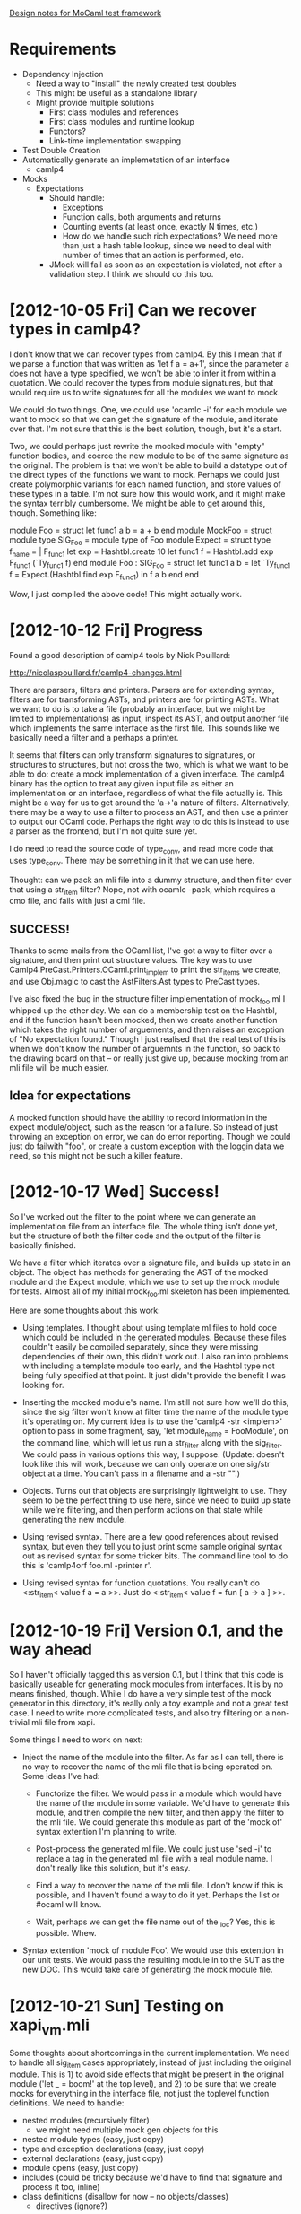 _Design notes for MoCaml test framework_

* Requirements
  - Dependency Injection
    - Need a way to "install" the newly created test doubles
    - This might be useful as a standalone library
    - Might provide multiple solutions
      - First class modules and references
      - First class modules and runtime lookup
      - Functors?
      - Link-time implementation swapping
  - Test Double Creation
  - Automatically generate an implemetation of an interface
    - camlp4
  - Mocks
    - Expectations
      - Should handle:
        - Exceptions
        - Function calls, both arguments and returns
        - Counting events (at least once, exactly N times, etc.)
        - How do we handle such rich expectations? We need more than
          just a hash table lookup, since we need to deal with number
          of times that an action is performed, etc.
      - JMock will fail as soon as an expectation is violated, not
        after a validation step. I think we should do this too.

* [2012-10-05 Fri] Can we recover types in camlp4?

I don't know that we can recover types from camlp4. By this I mean
that if we parse a function that was written as 'let f a = a+1', since
the parameter a does not have a type specified, we won't be able to
infer it from within a quotation. We could recover the types from
module signatures, but that would require us to write signatures for
all the modules we want to mock.

We could do two things. One, we could use 'ocamlc -i' for each module
we want to mock so that we can get the signature of the module, and
iterate over that. I'm not sure that this is the best solution,
though, but it's a start.

Two, we could perhaps just rewrite the mocked module with "empty"
function bodies, and coerce the new module to be of the same signature
as the original. The problem is that we won't be able to build a
datatype out of the direct types of the functions we want to
mock. Perhaps we could just create polymorphic variants for each named
function, and store values of these types in a table. I'm not sure how
this would work, and it might make the syntax terribly cumbersome. We
might be able to get around this, though. Something like:

module Foo = struct let func1 a b = a + b end
module MockFoo =
struct
  module type SIG_Foo = module type of Foo
  module Expect =
  struct
    type f_name = | F_func1
    let exp = Hashtbl.create 10
    let func1 f = Hashtbl.add exp F_func1 (`Ty_func1 f)
  end
  module Foo : SIG_Foo =
  struct
    let func1 a b =
        let `Ty_func1 f = Expect.(Hashtbl.find exp F_func1)
        in f a b
  end
end

Wow, I just compiled the above code! This might actually work.

* [2012-10-12 Fri] Progress

Found a good description of camlp4 tools by Nick Pouillard:

http://nicolaspouillard.fr/camlp4-changes.html

There are parsers, filters and printers. Parsers are for extending
syntax, filters are for transforming ASTs, and printers are for
printing ASTs. What we want to do is to take a file (probably an
interface, but we might be limited to implementations) as input,
inspect its AST, and output another file which implements the same
interface as the first file. This sounds like we basically need a
filter and a perhaps a printer.

It seems that filters can only transform signatures to signatures, or
structures to structures, but not cross the two, which is what we want
to be able to do: create a mock implementation of a given
interface. The camlp4 binary has the option to treat any given input
file as either an implementation or an interface, regardless of what
the file actually is. This might be a way for us to get around the
'a->'a nature of filters. Alternatively, there may be a way to use a
filter to process an AST, and then use a printer to output our OCaml
code. Perhaps the right way to do this is instead to use a parser as
the frontend, but I'm not quite sure yet.

I do need to read the source code of type_conv, and read more code
that uses type_conv. There may be something in it that we can use
here.

Thought: can we pack an mli file into a dummy structure, and then
filter over that using a str_item filter? Nope, not with ocamlc -pack,
which requires a cmo file, and fails with just a cmi file.

** SUCCESS!

Thanks to some mails from the OCaml list, I've got a way to filter
over a signature, and then print out structure values. The key was to
use Camlp4.PreCast.Printers.OCaml.print_implem to print the str_items
we create, and use Obj.magic to cast the AstFilters.Ast types to
PreCast types.

I've also fixed the bug in the structure filter implementation of
mock_foo.ml I whipped up the other day. We can do a membership test on
the Hashtbl, and if the function hasn't been mocked, then we create
another function which takes the right number of arguements, and then
raises an exception of "No expectation found." Though I just realised
that the real test of this is when we don't know the number of
arguemnts in the function, so back to the drawing board on that -- or
really just give up, because mocking from an mli file will be much
easier.

** Idea for expectations

A mocked function should have the ability to record information in the
expect module/object, such as the reason for a failure. So instead of
just throwing an exception on error, we can do error reporting. Though
we could just do failwith "foo", or create a custom exception with the
loggin data we need, so this might not be such a killer feature.

* [2012-10-17 Wed] Success!

So I've worked out the filter to the point where we can generate an
implementation file from an interface file. The whole thing isn't done
yet, but the structure of both the filter code and the output of the
filter is basically finished.

We have a filter which iterates over a signature file, and builds up
state in an object. The object has methods for generating the AST of
the mocked module and the Expect module, which we use to set up the
mock module for tests. Almost all of my initial mock_foo.ml skeleton
has been implemented.

Here are some thoughts about this work:

  - Using templates. I thought about using template ml files to hold
    code which could be included in the generated modules. Because
    these files couldn't easily be compiled separately, since they
    were missing dependencies of their own, this didn't work out. I
    also ran into problems with including a template module too early,
    and the Hashtbl type not being fully specified at that point. It
    just didn't provide the benefit I was looking for.

  - Inserting the mocked module's name. I'm still not sure how we'll
    do this, since the sig filter won't know at filter time the name
    of the module type it's operating on. My current idea is to use
    the 'camlp4 -str <implem>' option to pass in some fragment,
    say, 'let module_name = FooModule', on the command line, which
    will let us run a str_filter along with the sig_filter. We could
    pass in various options this way, I suppose. (Update: doesn't look
    like this will work, because we can only operate on one sig/str
    object at a time. You can't pass in a filename and a -str "".)

  - Objects. Turns out that objects are surprisingly lightweight to
    use. They seem to be the perfect thing to use here, since we need
    to build up state while we're filtering, and then perform actions
    on that state while generating the new module.

  - Using revised syntax. There are a few good references about
    revised syntax, but even they tell you to just print some sample
    original syntax out as revised syntax for some tricker bits. The
    command line tool to do this is 'camlp4orf foo.ml -printer r'.

  - Using revised syntax for function quotations. You really can't do
    <:str_item< value f a = a >>. Just do <:str_item< value f = fun [
    a -> a ] >>.

* [2012-10-19 Fri] Version 0.1, and the way ahead

So I haven't officially tagged this as version 0.1, but I think that
this code is basically useable for generating mock modules from
interfaces. It is by no means finished, though. While I do have a very
simple test of the mock generator in this directory, it's really only
a toy example and not a great test case. I need to write more
complicated tests, and also try filtering on a non-trivial mli file
from xapi.

Some things I need to work on next:

  - Inject the name of the module into the filter. As far as I can
    tell, there is no way to recover the name of the mli file that is
    being operated on. Some ideas I've had:

    - Functorize the filter. We would pass in a module which would
      have the name of the module in some variable. We'd have to
      generate this module, and then compile the new filter, and then
      apply the filter to the mli file. We could generate this module
      as part of the 'mock of' syntax extention I'm planning to
      write.

    - Post-process the generated ml file. We could just use 'sed -i'
      to replace a tag in the generated mli file with a real module
      name. I don't really like this solution, but it's easy.

    - Find a way to recover the name of the mli file. I don't know if
      this is possible, and I haven't found a way to do it
      yet. Perhaps the list or #ocaml will know.

    - Wait, perhaps we can get the file name out of the _loc? Yes,
      this is possible. Whew.

  - Syntax extention 'mock of module Foo'. We would use this extention
    in our unit tests. We would pass the resulting module in to the
    SUT as the new DOC. This would take care of generating the mock
    module file.

* [2012-10-21 Sun] Testing on xapi_vm.mli

Some thoughts about shortcomings in the current implementation. We
need to handle all sig_item cases appropriately, instead of just
including the original module. This is 1) to avoid side effects that
might be present in the original module ('let _ = boom!' at the top
level), and 2) to be sure that we create mocks for everything in the
interface file, not just the toplevel function definitions. We need to
handle:

  - nested modules (recursively filter)
    - we might need multiple mock gen objects for this
  - nested module types (easy, just copy)
  - type and exception declarations (easy, just copy)
  - external declarations (easy, just copy)
  - module opens (easy, just copy)
  - includes (could be tricky because we'd have to find that signature
    and process it too, inline)
  - class definitions (disallow for now -- no objects/classes)
    - directives (ignore?)

Problems with compiling mock_xapi_vm.mli:

  - No polymorphic variables in function defs. I'm not sure if there
    is a way around this, but I think we may need to require that
    interfaces define monomorphic functions. I hit this bug because
    xapi_vm.mli (which was probably mostly autogenerated), erroneously
    defines the function set_memory_dynamic_min to have a __context of
    type 'a (it should be type Context.t). When we try to create the
    constructor T_set_memory_dynamic_min of (type of
    set_memory_dynamic_min), we get an error on the type _context: 'a,
    because 'a is an unbound type variable.

    Is this something we could solve with GADTs? We could also take an
    entirely different approach to storing mock functions and use refs
    instead of Hashtables. This would mean that we would have a
    different ref for every mocked function, and we wouldn't need the
    types f_name and f_type anymore, since the compiler would be able
    to infer the types of the references.

    No, references don't help because they suffer from the same
    restriction that Hashtbl does. I don't know if it's possilbe to
    use a GADT for this either. Perhaps encapsulating this in an
    object would be best. We might have to disallow abstract types in
    mocked functions, in which case we would have to just skip those
    in our definition, and include them from the original module.
    Let's try testing mock_xapi_vm.ml now with any mocked polymorphic
    functions commented out.

  - Woohoo, solution: We can enforce polymorphism using a record type
    with polymorphic...

* [2012-11-07 Wed] Expectation feature idea

We should be able to set an expectation such that some function will
be executed immediately after some mocked function has been
called.

The need for this feature came up when I was debugging CA-48768,
vm-import cancel. There was a timing issue where we were only checking
for cancellation every ten seconds, so if you cancelled the operation
ten seconds before it finished, the operation might continue on. The
code in question is ocaml/xapi/import.ml:1329.

What I want is to be able to mock out Stream_vdi (among other
dependencies), and after the call to Stream_vdi.recv_all, the
expectation framework would cancel the task, and we would then make
sure that the function 'cleanup on_cleanup_stack' was called.

This would be implemented in the mocked module. Each time we call a
mocked function, we would store the result of the mock, and then
execute all of the list of functions which are meant to be executed
after the mocked function.

We don't need the expectation framework to do this for us, though. We
could just mock out the recv_all function, and have it cancel the
task. This would, however, be a nice convenience to have, because it
separates out the mock function's functionality, and other side
effects necessary for the test case.

(Another idea) For mocked functions which return unit, we should just
have a default function which will return unit. This way we can
automatically generate mock functions which only perform side effects.
